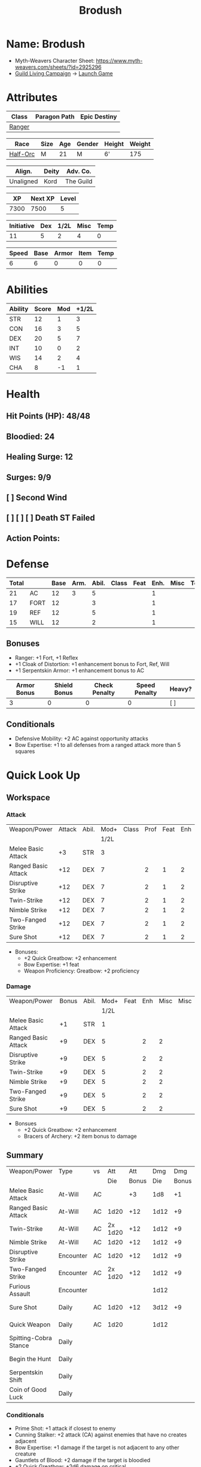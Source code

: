 #+title: Brodush
#+CONSTANTS: halflevel=2

* Name: Brodush
- Myth-Weavers Character Sheet: https://www.myth-weavers.com/sheets/?id=2925296
- [[https://app.roll20.net/campaigns/details/533427/guild-living-campaign][Guild Living Campaign]] -> [[https://app.roll20.net/editor/setcampaign/533427][Launch Game]]


* Attributes
| Class  | Paragon Path | Epic Destiny |
|--------+--------------+--------------|
| [[http://iws.mx/dnd/?view=class5][Ranger]] |              |              |

| Race     | Size | Age | Gender | Height | Weight |
|----------+------+-----+--------+--------+--------|
| [[http://iws.mx/dnd/?view=race36][Half-Orc]] | M    |  21 | M      | 6'     |    175 |

| Align.    | Deity | Adv. Co.  |
|-----------+-------+-----------|
| Unaligned | Kord  | The Guild |

|   XP | Next XP | Level |
|------+---------+-------|
| 7300 |    7500 |     5 |

| Initiative | Dex | 1/2L | Misc | Temp |
|------------+-----+------+------+------|
|         11 |   5 |    2 |    4 |    0 |
#+TBLFM: $3=$halflevel
#+TBLFM: $1=($2 + $3 + $4 + $5)

| Speed | Base | Armor | Item | Temp |
|-------+------+-------+------+------|
|     6 |    6 |     0 |    0 |    0 |
#+TBLFM: $1=($2 + $3 + $4 + $5)


* Abilities
#+TBLNAME: Abilities
| Ability | Score | Mod | +1/2L |
|---------+-------+-----+-------|
| STR     |    12 |   1 |     3 |
| CON     |    16 |   3 |     5 |
| DEX     |    20 |   5 |     7 |
| INT     |    10 |   0 |     2 |
| WIS     |    14 |   2 |     4 |
| CHA     |     8 |  -1 |     1 |
#+TBLFM: $3=floor(($2-10)/2);N
#+TBLFM: $4=($3 + $halflevel);N


* Health
** Hit Points (HP): 48/48
** Bloodied: 24
** Healing Surge: 12
** Surges: 9/9
** [ ] Second Wind
** [ ] [ ] [ ] Death ST Failed
** Action Points:


* Defense
| Total |      | Base | Arm. | Abil. | Class | Feat | Enh. | Misc | Temp |
|-------+------+------+------+-------+-------+------+------+------+------|
|    21 | AC   |   12 |    3 |     5 |       |      |    1 |      |      |
|    17 | FORT |   12 |      |     3 |       |      |    1 |      |      |
|    19 | REF  |   12 |      |     5 |       |      |    1 |      |      |
|    15 | WILL |   12 |      |     2 |       |      |    1 |      |      |
#+TBLFM: $3=(10 + $halflevel)
#+TBLFM: $6='(or (org-lookup-first $5 '(remote(Abilities,@2$1..@>$1)) '(remote(Abilities,@2$3..@>$3))) "")
#+TBLFM: $1=($3 + $4 + $6 + $7 + $8 + $9 + $10 + $11)
** Bonuses
- Ranger: +1 Fort, +1 Reflex
- +1 Cloak of Distortion: +1 enhancement bonus to Fort, Ref, Will
- +1 Serpentskin Armor: +1 enhancement bonus to AC

| Armor Bonus | Shield Bonus | Check Penalty | Speed Penalty | Heavy? |
|-------------+--------------+---------------+---------------+--------|
|           3 |            0 |             0 |             0 | [ ]    |

** Conditionals
- Defensive Mobility: +2 AC against opportunity attacks
- Bow Expertise: +1 to all defenses from a ranged attack more than 5 squares


* Quick Look Up
** Workspace
*** Attack
#+TBLNAME: attack
| Weapon/Power        | Attack | Abil. | Mod+ | Class | Prof | Feat | Enh | Misc |
|                     |        |       | 1/2L |       |      |      |     |      |
|---------------------+--------+-------+------+-------+------+------+-----+------|
| Melee Basic Attack  |     +3 | STR   |    3 |       |      |      |     |      |
| Ranged Basic Attack |    +12 | DEX   |    7 |       |    2 |    1 |   2 |      |
| Disruptive Strike   |    +12 | DEX   |    7 |       |    2 |    1 |   2 |      |
| Twin-Strike         |    +12 | DEX   |    7 |       |    2 |    1 |   2 |      |
| Nimble Strike       |    +12 | DEX   |    7 |       |    2 |    1 |   2 |      |
| Two-Fanged Strike   |    +12 | DEX   |    7 |       |    2 |    1 |   2 |      |
| Sure Shot           |    +12 | DEX   |    7 |       |    2 |    1 |   2 |      |
#+TBLFM: $4='(or (org-lookup-first $3 '(remote(Abilities,@2$1..@>$1)) '(remote(Abilities,@2$4..@>$4))) "")
#+TBLFM: $2='(concat "+" (int-to-string (+ $4 $5 $6 $7 $8 $9)));N
- Bonuses:
  - +2 Quick Greatbow: +2 enhancement
  - Bow Expertise: +1 feat
  - Weapon Proficiency: Greatbow: +2 proficiency

*** Damage
#+TBLNAME: damage
| Weapon/Power        | Bonus | Abil. | Mod+ | Feat | Enh | Misc | Misc |
|                     |       |       | 1/2L |      |     |      |      |
|---------------------+-------+-------+------+------+-----+------+------|
| Melee Basic Attack  |    +1 | STR   |    1 |      |     |      |      |
| Ranged Basic Attack |    +9 | DEX   |    5 |      |   2 |    2 |      |
| Disruptive Strike   |    +9 | DEX   |    5 |      |   2 |    2 |      |
| Twin-Strike         |    +9 | DEX   |    5 |      |   2 |    2 |      |
| Nimble Strike       |    +9 | DEX   |    5 |      |   2 |    2 |      |
| Two-Fanged Strike   |    +9 | DEX   |    5 |      |   2 |    2 |      |
| Sure Shot           |    +9 | DEX   |    5 |      |   2 |    2 |      |
#+TBLFM: $4='(or (org-lookup-first $3 '(remote(Abilities,@2$1..@>$1)) '(remote(Abilities,@2$3..@>$3))) "")
#+TBLFM: $2='(concat "+" (int-to-string (-sum '($4 $5 $6 $7))));N
- Bonsues
  - +2 Quick Greatbow: +2 enhancement
  - Bracers of Archery: +2 item bonus to damage


** Summary
| Weapon/Power          | Type      | vs |     Att |   Att |  Dmg |   Dmg |     |
|                       |           |    |     Die | Bonus |  Die | Bonus |     |
|-----------------------+-----------+----+---------+-------+------+-------+-----|
| Melee Basic Attack    | At-Will   | AC |         |    +3 |  1d8 |    +1 |     |
| Ranged Basic Attack   | At-Will   | AC |    1d20 |   +12 | 1d12 |    +9 |     |
| Twin-Strike           | At-Will   | AC | 2x 1d20 |   +12 | 1d12 |    +9 |     |
| Nimble Strike         | At-Will   | AC |    1d20 |   +12 | 1d12 |    +9 |     |
| Disruptive Strike     | Encounter | AC |    1d20 |   +12 | 1d12 |    +9 | [ ] |
| Two-Fanged Strike     | Encounter | AC | 2x 1d20 |   +12 | 1d12 |    +9 | [ ] |
| Furious Assault       | Encounter |    |         |       | 1d12 |       | [ ] |
| Sure Shot             | Daily     | AC |    1d20 |   +12 | 3d12 |    +9 | [ ] |
| Quick Weapon          | Daily     | AC |    1d20 |       | 1d12 |       | [ ] |
| Spitting-Cobra Stance | Daily     |    |         |       |      |       | [ ] |
| Begin the Hunt        | Daily     |    |         |       |      |       | [ ] |
| Serpentskin Shift     | Daily     |    |         |       |      |       | [ ] |
| Coin of Good Luck     | Daily     |    |         |       |      |       | [ ] |
#+TBLFM: $5='(or (org-lookup-first $1 '(remote(attack,@2$1..@>$1)) '(remote(attack,@2$2..@>$2))) "")
#+TBLFM: $7='(or (org-lookup-first $1 '(remote(damage,@2$1..@>$1)) '(remote(damage,@2$2..@>$2))) "")
*** Conditionals
- Prime Shot: +1 attack if closest to enemy
- Cunning Stalker: +2 attack (CA) against enemies that have no creates adjacent
- Bow Expertise: +1 damage if the target is not adjacent to any other creature
- Gauntlets of Blood: +2 damage if the target is bloodied
- +2 Quick Greatbow: +2d6 damage on critical
- Magic Arrows: -1 to attack and damage (replaces weapon enhancement)
- Coin of Good Luck: +1 item bonus to an attack roll, skill check, or saving throw you just made

* Skills
| Mod | Name          | Abil. | Train | Mod+ | Armor | Misc | Temp |
|     |               |       |       | 1/2L |       |      |      |
|-----+---------------+-------+-------+------+-------+------+------|
| +13 | Acrobatics    | DEX   |     5 |    7 |       |    1 |      |
|  +2 | Arcana        | INT   |       |    2 |       |      |      |
|  +3 | Athletics     | STR   |       |    3 |       |      |      |
|  +1 | Bluff         | CHA   |       |    1 |       |      |      |
|  +1 | Diplomacy     | CHA   |       |    1 |       |      |      |
|  +9 | Dungeoneering | WIS   |     5 |    4 |       |      |      |
|  +7 | Endurance     | CON   |       |    5 |       |    2 |      |
|  +9 | Heal          | WIS   |     5 |    4 |       |      |      |
|  +2 | History       | INT   |       |    2 |       |      |      |
|  +4 | Insight       | WIS   |       |    4 |       |      |      |
|  +3 | Intimidate    | CHA   |       |    1 |       |    2 |      |
|  +4 | Nature        | WIS   |       |    4 |       |      |      |
|  +9 | Perception    | WIS   |     5 |    4 |       |      |      |
|  +2 | Religion      | INT   |       |    2 |       |      |      |
| +12 | Stealth       | DEX   |     5 |    7 |       |      |      |
|  +1 | Streetwise    | CHA   |       |    1 |       |      |      |
|  +7 | Theivery      | DEX   |       |    7 |       |      |      |
#+TBLFM: $5='(blank-if-zero (org-lookup-first $3 '(remote(Abilities,@2$1..@>$1)) '(remote(Abilities,@2$4..@>$4))))
#+TBLFM: $1='(concat "+" (int-to-string (+ $5 $6 $7 $8 $4)));N
** Bonuses
- Half-Orc Skill Bonus: +2 Endurance, +2 Intimidate
- Acrobat Boots: +1 Acrobatics


* Powers
** Attack
*** Melee Basic Attack                       :atwill:standard:melee:
- At-Will | Melee Weapon
- Standard Action
- Target: One creature
- Attack: Strength vs AC
- Hit: 1[W] + Strength
  - Increase damage to 2[W] + Strength modifier at 21st level.
- Special: Unarmed attacking counts as a weapon when making a melee basic attack.
- The melee basic attack is an at-will power available to all characters. It can
  be performed as part of a basic attack action or a number of other actions,
  such as charge, coup de grace, or opportunity attack.
- Certain at-will powers count as melee basic attacks. They can be used any time
  a melee basic attack could be used, and are affected by modifiers to melee
  basic attacks.
- A number of other powers can be used in place of the melee basic attack
  portion of a charge.

*** Ranged Basic Attack                     :atwill:standard:ranged:
- At-Will | Ranged Weapon
- Standard
- Target: One creature
- Attack: Dexterity vs AC
- Hit: 1[W] + Dexterity
  - Increase damage to 2[W] + Dexterity modifier at 21st level.
- Special: Heavy thrown weapons use Strength instead of Dexterity for both
  attack and damage rolls for ranged basic attacks.

*** Twin Strike                       :atwill:standard:melee:ranged:
/If the first attack doesn't kill it, the second one might./
- Ranger Attack 1
- At-will | Martial, Weapon
- Standard Action, Melee or Ranged Weapon
- Requirement: You must be wielding two melee weapons or a ranged weapon.
- Target: One or two creatures
- Attack: Dexterity vs AC (ranged), two attacks
- Hit: 1[W] damage per attack.
  - Increase damage to 2[W] at 21st level.
- http://iws.mx/dnd/?view=power87

*** Nimble Strike                                  :atwill:standard:
/You slink past your enemy's guard to make your attack, or you make your attack
and then withdraw to a more advantageous position./
- Ranger Attack 1
- At-Will | Martial, Weapon
- Standard Action
- Target: One creature
- Special: Shift 1 square before or after you attack.
- Attack: Dexterity vs AC
- Hit 1[W] + Dexterity
  - Increase damage to 2[W] + Dex at 21st level.
- http://iws.mx/dnd/?view=power919

*** Two-Fanged Strike              :encounter:standard:melee:ranged:
/You sink two arrows or both of your blades into the flesh of your enemy,
causing it to howl in pain./
- Encounter | Martial, Weapon
- Standard Action | Melee or Ranged weapon
- Requirement: You must be wielding two melee weapons or a ranged weapon.
- Target: One Creature
- Attack: Dexterity vs AC (ranged), two attacks
- Hit: 1[W] + Dexterity (ranged) per attack.
- Hit: If both attacks hit, you deal extra damage equal to your Wisdom modifier
- http://iws.mx/dnd/?view=power2209

*** Sure Shot                                :daily:standard:ranged:
/You line up your shot with meticulous care to strike at your foe's vital organs./
- Daily | Martial, Weapon
- Standard Action | Ranged weapon
- Target: One creature
- Attack: Dexterity vs AC
- Hit: 3[W] + Dexterity
- Special: You can reroll the attack and damage roll, but must use the second result.
- http://iws.mx/dnd/?view=power883

*** Disruptive Strike              :encounter:imm_intr:melee:ranged:
- Trigger: You or an ally is attacked by a creature.
- Encounter | Martial, Weapon
- Immediate Interrupt | Melee or Ranged
- Target: The attacking creature
- Attack: Dexterity vs AC
- Hit: 1[W] + Dex modifier damage. The target takes a penalty to its attack roll
  for the triggering attack equal to 3 + your Wisdom modifier.
- http://iws.mx/dnd/?view=power1416

*** Spitting-Cobra Stance                       :daily:minor:stance:
/You stand ready to launch a quick attack against any foe that menaces you./
- Ranger Attack 5
- Daily | Martial, Stance, Weapon
- Minor Action | Personal
- Effect: Until the stance ends, you can make a ranged basic attack as an
  immediate reaction against any enemy within 5 squares of you that moves closer
  to you.
- http://iws.mx/dnd/?view=power4394

*** Foe-Seeking Bow                                     :daily:free:
- Daily (Free Action)
- Trigger: You would use this bow to make an attack against an enemy benefiting
  from any concealment or cover.
- Effect: The enemy loses concealment or cover and grants combat advantage to
  you for the triggering attack.
- http://iws.mx/dnd/?view=weapon1337

*** Bracers of Archery                                 :daily:minor:
- Ignore cover on your next attack this turn when using a bow or a crossbow.
- http://iws.mx/dnd/?view=item783

*** Quick Weapon                                        :daily:free:
- Trigger: When you hit a target with this weapon.
- Effect: Make a basic attack with this weapon against a target of your choice
- http://iws.mx/dnd/?view=weapon2116


** Utility
*** Hunter's Quarry                                   :atwill:minor:
- Hunter's Quarry Power
- At-Will
- Minor Action
- Effect: You can designate the **nearest enemy** to you that you can see as
  your quarry. Once per round, when you hit your quarry with an attack, the
  attack deals extra damage based on your level. If you can make multiple
  attacks in a round, you decide which attack to apply the extra damage to after
  all the attacks are rolled. If you have dealt Hunter's Quarry damage since the
  start of your turn, you cannot deal it again until the start of your next
  turn.
- The hunter's quarry effect remains active until the end of the encounter,
  until the quarry is defeated, or until you designate a different target as
  your quarry.
- You can designate one enemy as your quarry at a time.
    | Level       | Extra Damage |
    |-------------+--------------|
    | 1st - 10th  |         +1d6 |
    | 11th - 20th |         +2d6 |
    | 21st - 30th |         +3d6 |
  - http://iws.mx/dnd/?view=class5

*** Furious Assault                                 :encounter:free:
 - Half-Orc Racial Power
 - Encounter
 - Free Action | Personal
 - Trigger: You hit an enemy with an attack.
 - Effect: The attack deals 1[W] extra damage if it's a weapon attack or 1d8
   extra damage if it is not a weapon attack.
 - http://iws.mx/dnd/?view=race36

*** Begin the Hunt                                           :daily:
 - Ranger Attack 2
 - Daily | Martial
 - No Action | Personal
 - Trigger: You roll initiative
 - Effect: You gain a +2 bonus to the initiative check, and using your Hunter's
   Quarry, you designate one creature you can see as your quarry. You gain a +2
   power bonus to attack rolls against that creature until it is no longer your
   quarry.
 - http://iws.mx/dnd/?view=power10605

*** Serpentskin Shift                                   :daily:move:
 - Daily (Move Action)
 - Shift 3 squares. This shift can move through enemies' spaces, though you must
   end your move in a legal space.
 - http://iws.mx/dnd/?view=weapon2434

*** Acrobat Boots                                     :atwill:minor:
- At-Will (Minor Action)
- You stand up from prone.
- http://iws.mx/dnd/?view=item448


* Features
** Archer Ranger

** Hunter's Quarry
- Ranger
- Once per turn, you can use your Hunter's Quarry power.
- http://iws.mx/dnd/?view=class5

** Prime Shot
- Ranger
- If none of your allies are nearer to your target than you are, you receive a
  +1 bonus to ranged attack rolls against that target. You do not gain this
  feature if you choose the Beast Mastery fighting style.
- http://iws.mx/dnd/?view=class5

** Furious Assault
- Half-Orc
- You have the furious assault power
- http://iws.mx/dnd/?view=race36

** Half-Orc Reslience
- Half-Orc
- The first time you are bloodied during an encounter, you gain 5 temporary hit
  points.
- The temporary hit points increase to 10 at 11th level and to 15 at 21st level
- http://iws.mx/dnd/?view=race36


* Feats
** Defensive Mobility
- Ranger Class Feat
- Benefit: You gain a +2 bonus to AC against opportunity attacks.
- http://iws.mx/dnd/?view=feat127

** Bow Expertise
- Free Feat
- You gain a +1 feat bonus to weapon attack rolls that you make with a bow.
- In addition, you gain a +1 bonus to the damage roll of any weapon attack you
  make with a bow against a single creature that is not adjacent to any other
  creature.
- Both of these bonuses increase to +2 at 11th level and +3 at 21st level.
- http://iws.mx/dnd/?view=feat1032

** Weapon Proficiency: Greatbow
- Level 1
- Benefit: You gain proficiency in a single weapon of your choice.
- Special: You can take this feat more than once. Each time you select this
  feat, choose another weapon.
- http://iws.mx/dnd/?view=feat178

** Improved Initiative
- Level 2
- Benefit: You gain a +4 feat bonus to initiative
- http://iws.mx/dnd/?view=feat272

** Cunning Stalker
- Level 4
- Benefit: You gain combat advantage against enemies that have no creatures
  adjacent to them other than you.
- http://iws.mx/dnd/?view=feat3518


* Proficiencies
  | Languages | Tools | Armor   | Weapons         |
  |-----------+-------+---------+-----------------|
  | Common    |       | Cloth   | Simple          |
  | Orc       |       | Leather | Military ranged |
  |           |       | Hide    | Greatbow        |


* Items

** List with quantity, cost, and weight
  | Name                      | Quantity | Cost (gp) | Weight (lbs) | Total Weight (lbs) | Total Cost (gp) |
  |---------------------------+----------+-----------+--------------+--------------------+-----------------|
  | +1 Foe-Seeking Greatbow   |        1 |       680 |            5 |                  5 |             680 |
  | +2 Quick Greatbow         |        1 |      3400 |            5 |                  5 |            3400 |
  | +1 Serpentskin Hide Armor |        1 |       680 |           25 |                 25 |             680 |
  | Bracers of Archery        |        1 |      1800 |            1 |                  1 |            1800 |
  | +1 Cloak of Distortion    |        1 |       840 |            5 |                  5 |             840 |
  | Acrobatic Boots           |        1 |       520 |            1 |                  1 |             520 |
  | Gauntlets of Blood        |        1 |       840 |            1 |                  1 |             840 |
  | +1 Onslaught Arrow        |        6 |        25 |           .1 |                0.6 |             150 |
  | +1 Firestorm Arrow        |        6 |        30 |           .1 |                0.6 |             180 |
  | +1 Lightning Arrow        |        6 |        30 |           .1 |                0.6 |             180 |
  | +1 Freezing Arrow         |        6 |        30 |           .1 |                0.6 |             180 |
  | Arrows                    |       60 |       .05 |           .1 |                 6. |              3. |
  | Blood Apricot             |        2 |        50 |           .1 |                0.2 |             100 |
  | Coin of Good Luck         |        2 |        50 |           .1 |                0.2 |             100 |
  |---------------------------+----------+-----------+--------------+--------------------+-----------------|
  | Carry Capacity            |      120 |           |              |               51.8 |           9653. |
  #+TBLFM: $5=($2 * $4)
  #+TBLFM: $6=($2 * $3)
  #+TBLFM: @>$5=vsum(@<<$5..@>>$5)
  #+TBLFM: @>$6=vsum(@<<$6..@>>$6)


** Magic Items
**** +1 Foe-Seeking Greatbow                   :weapon:l3:uncommon:
/You feel the bow's hate for cowardly and furtive opponents./
- +1 enhancement bonus to attack and damage rolls
- Critical: 1d6 damage per plus, or +1d10 damage per plus against targets
  granting combat advantage
- Value: 680g
- http://iws.mx/dnd/?view=weapon1337

**** +2 Quick Greatbow                           :weapon:l8:common:
/You can use this weapon to attack with preternatural speed./
- Power | Daily Use this power when you hit a target with this weapon. Make a
  basic attack with this weapon against a target of your choice.
- Critical: +1d6 damage per plus
- Value: 3400gp
- http://iws.mx/dnd/?view=weapon2116

**** +1 Serpentskin Armor                       :armor:l3:uncommon:
/Made from the discarded scales of a giant snake, this armor still carries the
serpent's resistance to poison./
- +1 enhancement bonus AC
- Value: 680 gp
- http://iws.mx/dnd/?view=armor2434

**** +1 Cloak of Distortion                      :neck:l3:uncommon:
/This cloak roils about you like the rippling air of a scorching desert./
- Enhancement Bonus: Fortitude, Reflex, and Will
- Property: You gain an item bonus to all defenses against ranged attacks from
  more than 5 squares away equal to this item's enhancement bonus.
- Value: 840 gp
- http://iws.mx/dnd/?view=item908

**** Bracers of Archery                          :arms:l6:uncommon:
/These leather armbands enhance your potency with bows and crossbows./
- Gain a +2 item bonus to damage rolls when attacking with a bow or crossbow.
- Value: 1,800 gp
- http://iws.mx/dnd/?view=item783

**** Gauntlets of Blood                         :hands:l4:uncommon:
/The blood of wounded foes streams along the joints of these rusty-looking steel
gauntlets./
- Level 4: 840gp
- Gain a +2 bonus to damage rolls against bloodied targets
- http://iws.mx/dnd/?view=item1379

**** Acrobat Boots                               :foot:l2:uncommon:
/These enchanted boots enhance your acrobatic skills./
- Property: You gain a +1 item bonus to Acrobatics checks
- Power | At-Will (Minor Action) - You stand up from prone.
- http://iws.mx/dnd/?view=item448

**** +1 Onslaught Arrow                                :consumable:
/This black arrow trails a bright pennant, flagging its target/
- Enhancement Bonus: attack rolls and damage rolls
- Value: 25 gp
- http://iws.mx/dnd/?view=weapon2434

**** +1 Firestorm Arrow                                :consumable:
/The charred wood of this arrow seems to shimmer with heat./
- Enhancement Bonus: attack rolls and damage rolls
- Property: When you hit an enemy using this ammunition, that enemy and each
  creature adjacent to it take 1d6 extra fire damage per plus
- Value: 30 gp
- http://iws.mx/dnd/?view=weapon1292

**** +1 Lightning Arrow                                :consumable:
/This arrow's blue and white streaks thrum with energy./
- Enhancement Bonus: attack rolls and damage rolls
- Property: When you hit an enemy using this ammunition, that enemy and each
  creature adjacent to it take 1d6 extra lightning damage per plus
- Value: 30 gp
- http://iws.mx/dnd/?view=weapon1292

**** +1 Freezing Arrow                                 :consumable:
/Ths shaft of this arrow is shaved from unmelting ice./
- Enhancement Bonus: attack rolls and damage rolls
- Property: When you hit an enemy using this ammunition, that enemy and each
  creature adjacent to it take 1d6 extra cold damage per plus and is slowed
  until the end of its next turn.
- Value: 30 gp
- http://iws.mx/dnd/?view=weapon1357

**** Blood Apricot                                     :consumable:
/A rich orange-red, this small fruit turns much darker if given a taste of blood./
- Power | Daily Utility (Standard Action)
  - Effect: You lose a healing surge, bleeding onto the apricot, which absorbs
    your blood and the healing surge.
- Power (Healing) | Consumable Utility (Minor Action)
  - Effect: You eat the apricot. Unless the apricot has absorbed a healing surge
    in the past 12 hours, you lose a healing surge, and when you do, you regain
    only 2d8 hit points. If the apricot has absorbed a healing surge in the past
    12 hours, you can instead spend a healing surge and regain an additional 2d8
    hit points.
- http://iws.mx/dnd/?view=item3576

**** Coin of Good Luck                                 :consumable:
/This shiny gold coin can mean the difference between life and death, brilliant
success and utter failure./
- Property: The coin always lands tails up when flipped.
- Utility Power | Consumable (Free Action)
  - Effect: Gain a +1 item bonus on an attack roll, skill check, or saving throw
    you just made
  - Special: You cannot use the utility power of another coin of good luck until
    after you've taken an extended rest.
  - Cost: 50g
  - https://iws.mx/dnd/?view=item3468

*** Items I want
**** Caustic Gauntlets                          :hands:l6:uncommon:
- Level 6: 1,800gp
- Power (Acid) | Daily (Free Action)
Use this power when you make a ranged attack. Change the damage type dealty by
that attack to acid. Hit or miss, creatures adjaced to the target of the attack
take 1d6 acid damage. Also, you deal an extra 1 acid damage on successful ranged
attacks until the end of the encounter.

If you reached at least one milestone today, instead deal an extra 2 acid damage
on successful ranged attacks with the acid keyword until the end of the
encounter
- http://iws.mx/dnd/?view=item843

**** Sure Shot Gloves                             :hands:l9:common:
/These slick gloves guide your shots unerringly./
- https://iws.mx/dnd/?view=item2732
- level 9, Common
- Property: Your ranged weapon attacks ignore cover (but not superior cover).

**** Gloves of Missile Avoidance               :hands:l11:uncommon:
/These black leather gloves are limned with an aura of force that shatters or
deflects projectiles aimed at you./
- Level 11, Uncommon
- Value: 9.000gp
- Power | Daily (Immediate Interrupt)
  - Trigger: A ranged attack that targets AC or Reflex hits you.
  - Effect: You gain a +4 power bonus to AC and Reflex against the triggering
    attack
- https://iws.mx/dnd/?view=item1434

**** Gloves of Missile Deflection              :hands:l13:uncommon:
/Made of muslin covered with small shield-shaped buttons, these gloves help turn
away projectiles./
- Level 13
- Value 17,000 gp
- Property: Gain a +1 item bonus to AC against ranged weapon attacks.
- Power | Daily (Immediate Interrupt) Use this power when you are hit by a
  ranged weapon attack. Gain resist 15 against that attack.
- https://iws.mx/dnd/?view=item1435

**** Gloves of Missile Snaring                 :hands:l15:uncommon:
/Your gloved hand moves in a blur, plucking your foe's arrow out of midair
before you hurl it back as a deadly missile./
- Level 15
- Value 25,000gp
- Utilitye Power | Daily (Immediate Interrupt)
  - Trigger: An enemy hits you with a ranged weapon attack.
  - Effect: You gain a +4 power bonus to all defenses against the attack. If
    this bonus causes the attack to miss you, the enemy is hit by the attack
    instead.
- https://iws.mx/dnd/?view=item3222

**** Eagle Eye Goggles                           :head:l2:uncommon:
/Though these leather goggles have dark eye pieces, they sharpen your sight when
making ranged attacks./
- Level 2, 520gp
- Property: Gain a +1 item bonus to ranged basic attack rolls
- http://iws.mx/dnd/?view=item1156

**** Circlet of indomitability                     :head:l8:common:
/This simple golden circlet fortifies your mind./
- Level 8: 3,400gp
- Gain a +1 bonus to Will defense
- http://iws.mx/dnd/?view=item883

**** Helm of Able Defense                       :head:l14:uncommon:
- Level 14 : Uncommon
- Value: 21,000
- Properties
  - You gain a +1 item bonus to Will.
  - At the start of each encounter, you gain a +2 bonus to all defenses until
    you take damage for the first time after the end of your first turn (not
    including a surprise round).
- http://iws.mx/dnd/?view=item1537

**** Helm of Battle                                :head:l9:common:
- Property: You and each ally within 5 squares of you gain a +1 item bonus to
  initiative checks
- Level 9: 4,200gp
- https://iws.mx/dnd/?view=item1538

**** Mask of Slitering                          :head:l11:uncommon:
/This serpentine mask allows you to slink out of harm's way and cause another to
suffer in your stead./
- Level 11
- Value: 9,000 gp
- Power | Daily (Immediate Interrupt): Use this power when an enemy makes a
  melee or ranged attack against you. Gain a +2 bonus to AC and Reflext defense.
  If the attack misses, then the attacker rerolls the attack against a creature
  adjacent to you of your choice.
- https://iws.mx/dnd/?view=item1812

**** Helm of the Eagle                          :head:l12:uncommon:
/This helm, carved to resemble an eagle, enhances your perception and can be
activated to improve a ranged attack./
- https://iws.mx/dnd/?view=item1547
- Level 12, Uncommon
- Value 13,000gp
- Property: Gain a +3 item bonus to Perception checks.
- Power | Daily (Minor Action): Gain a +2 power bonus to your next ranged attack
  roll this turn.

**** Fireheart Tattoo                          :tattoo:l4:uncommon:
/As you call upon its power, flames flare and twist around the heart at the
center of this tattoo./
- Value: 840gp
- Wondrous Item
- Property: When you spend an action point to take an extra action, you gain 5
  temporary hit points
- http://iws.mx/dnd/?view=item1291

**** Backlash Tattoo                           :tattoo:l9:uncommon:
/Boars, sharks, and other creatures that enter a frenzy when wounded are used
for this tattoo./
- Wondrous Item: 4,200 gp
- Property: The first time you're bloodied during an encounter, you can make a
  basic attack as an immediate reaction.
- http://iws.mx/dnd/?view=item583

**** Dice of Auspicious Fortune                 :wondrous:l11:rare:
/The faces of these wooden dice show symbols the halflings associate with good
luck./
- Wondrous Item: 9,000gp
- Power | Daily (Standard Action): Roll 3 d20s. The results are "stored" in
  these dice until the end of your next extended rest or until you use this
  power again. Using this power removes any results previously stored in the
  dice.
- Power | Encounter (No Action) When you make an attack, instead of making an
  attack roll, you can use one of the results stored in the dice. Using the
  result removes the store result from the dice.
- https://iws.mx/dnd/?view=item1086

**** Stone of the Wind                          :wondrous:l12:rare:
/This pale blue zircon is scribed with the arcane symbol for “air.”/
- Wondrous Item: 13,000gp
- Power | Daily (Free Action)
  - Trigger: You miss an enemy with a ranged weapon attack.
  - Effect: Reroll the attack roll.
- https://iws.mx/dnd/?view=item2683


** Money: 100g
*** Trades
*** [[https://docs.google.com/document/d/1Py21g5j5ex1HJvPHVUp-BlBoXzpIoq80cpOqgHAfbRI/edit][Guild Items For Sale]]
*** Sell Ghoststride boots in the market for 1/4 price: 450g -> 1,250g
*** Buy Acrobat Boots: 520g -> 730g
*** Encounter rewards:
**** 800g -> 1530g
**** +2 Quick Greatbow
*** Buy coin of good luck x2: 1530 -> 1330g
*** Buy arrows: 390 -> 940g
**** Onslaught 6 x 25g: 125
**** Firestorm Arrows 1 x 30g
**** Lightning Arrow 4 x 30g
**** Freezing Arrow 3 x 30g
*** Buy Gauntlets of Blood: 940g -> 100g
